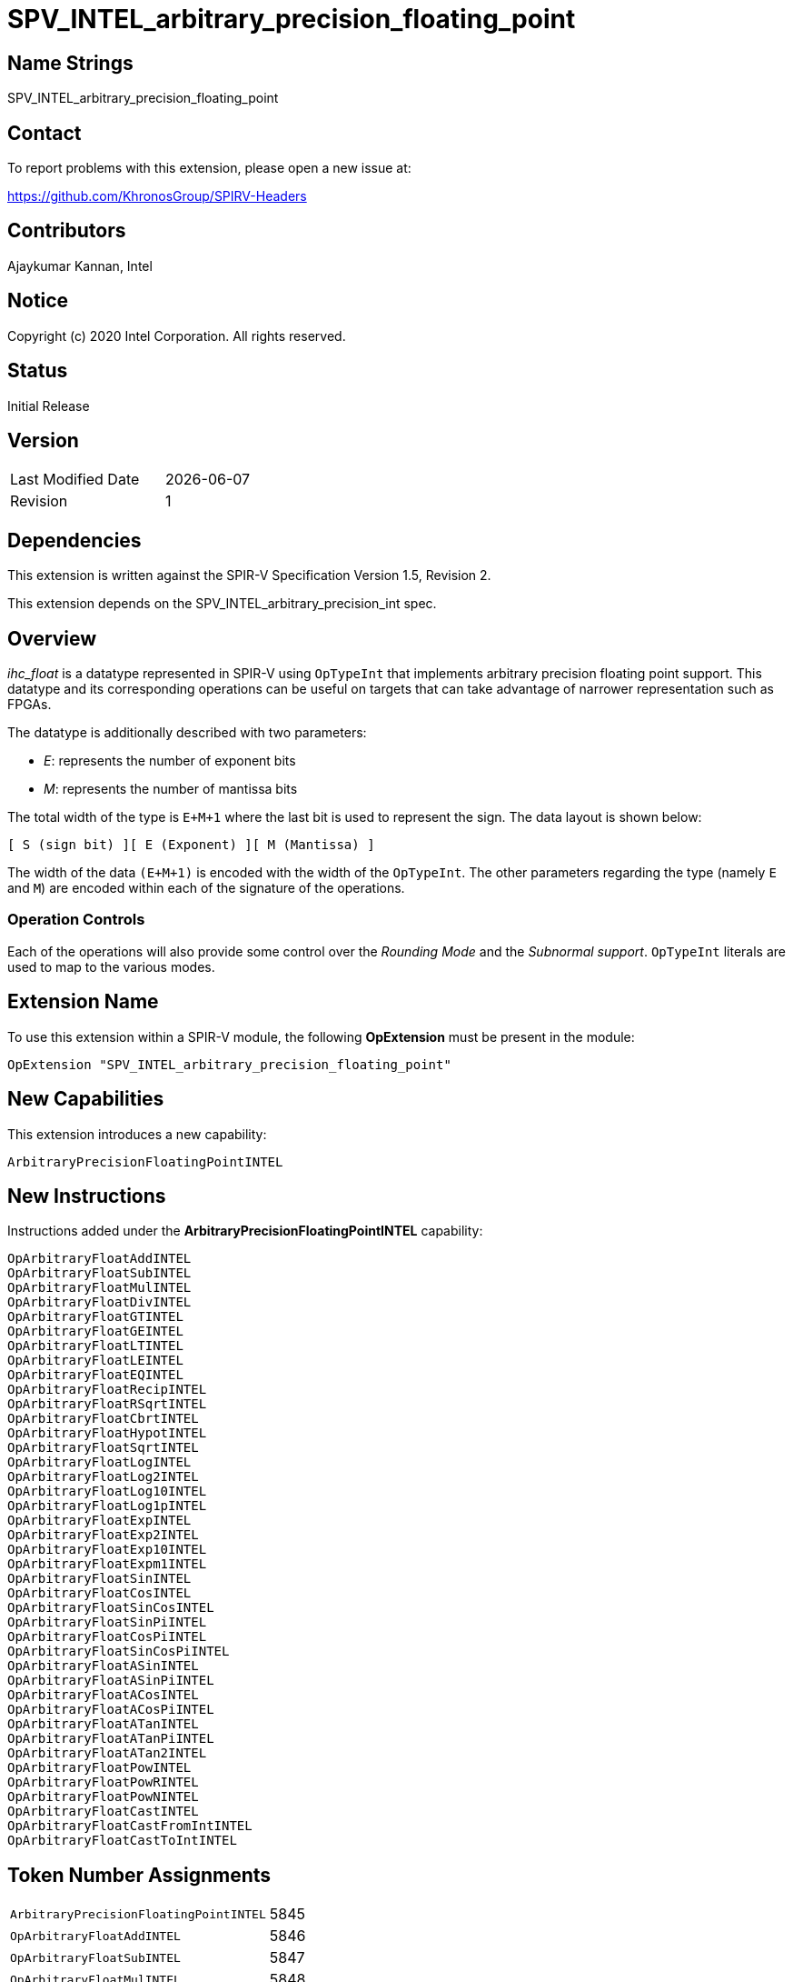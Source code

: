 = SPV_INTEL_arbitrary_precision_floating_point

== Name Strings

SPV_INTEL_arbitrary_precision_floating_point

== Contact

To report problems with this extension, please open a new issue at:

https://github.com/KhronosGroup/SPIRV-Headers

== Contributors

Ajaykumar Kannan, Intel

== Notice

Copyright (c) 2020 Intel Corporation.  All rights reserved.

== Status

Initial Release

== Version

[width="40%",cols="25,25"]
|========================================
| Last Modified Date | {docdate}
| Revision           | 1
|========================================

== Dependencies

This extension is written against the SPIR-V Specification Version 1.5, Revision 2.

This extension depends on the SPV_INTEL_arbitrary_precision_int spec.

== Overview

_ihc_float_ is a datatype represented in SPIR-V using `OpTypeInt` that implements arbitrary precision floating point support.
This datatype and its corresponding operations can be useful on targets that can take advantage of narrower representation such as FPGAs.

The datatype is additionally described with two parameters:

* _E_: represents the number of exponent bits
* _M_: represents the number of mantissa bits

The total width of the type is `E+M+1` where the last bit is used to represent the sign.
The data layout is shown below:

`[ S (sign bit) ][ E (Exponent) ][ M (Mantissa) ]`

The width of the data `(E+M+1)` is encoded with the width of the `OpTypeInt`.
The other parameters regarding the type (namely `E` and `M`) are encoded within each of the signature of the operations.

=== Operation Controls

Each of the operations will also provide some control over the _Rounding Mode_ and the _Subnormal support_.
`OpTypeInt` literals are used to map to the various modes.

== Extension Name

To use this extension within a SPIR-V module, the following *OpExtension* must be present in the module:

----
OpExtension "SPV_INTEL_arbitrary_precision_floating_point"
----

== New Capabilities

This extension introduces a new capability:

----
ArbitraryPrecisionFloatingPointINTEL
----

== New Instructions

Instructions added under the *ArbitraryPrecisionFloatingPointINTEL* capability:

----
OpArbitraryFloatAddINTEL
OpArbitraryFloatSubINTEL
OpArbitraryFloatMulINTEL
OpArbitraryFloatDivINTEL
OpArbitraryFloatGTINTEL
OpArbitraryFloatGEINTEL
OpArbitraryFloatLTINTEL
OpArbitraryFloatLEINTEL
OpArbitraryFloatEQINTEL
OpArbitraryFloatRecipINTEL
OpArbitraryFloatRSqrtINTEL
OpArbitraryFloatCbrtINTEL
OpArbitraryFloatHypotINTEL
OpArbitraryFloatSqrtINTEL
OpArbitraryFloatLogINTEL
OpArbitraryFloatLog2INTEL
OpArbitraryFloatLog10INTEL
OpArbitraryFloatLog1pINTEL
OpArbitraryFloatExpINTEL
OpArbitraryFloatExp2INTEL
OpArbitraryFloatExp10INTEL
OpArbitraryFloatExpm1INTEL
OpArbitraryFloatSinINTEL
OpArbitraryFloatCosINTEL
OpArbitraryFloatSinCosINTEL
OpArbitraryFloatSinPiINTEL
OpArbitraryFloatCosPiINTEL
OpArbitraryFloatSinCosPiINTEL
OpArbitraryFloatASinINTEL
OpArbitraryFloatASinPiINTEL
OpArbitraryFloatACosINTEL
OpArbitraryFloatACosPiINTEL
OpArbitraryFloatATanINTEL
OpArbitraryFloatATanPiINTEL
OpArbitraryFloatATan2INTEL
OpArbitraryFloatPowINTEL
OpArbitraryFloatPowRINTEL
OpArbitraryFloatPowNINTEL
OpArbitraryFloatCastINTEL
OpArbitraryFloatCastFromIntINTEL
OpArbitraryFloatCastToIntINTEL
----

== Token Number Assignments
[width="40%"]
[cols="70%,30%"]
[grid="rows"]
|====
|`ArbitraryPrecisionFloatingPointINTEL`   | 5845
|`OpArbitraryFloatAddINTEL`               | 5846
|`OpArbitraryFloatSubINTEL`               | 5847
|`OpArbitraryFloatMulINTEL`               | 5848
|`OpArbitraryFloatDivINTEL`               | 5849
|`OpArbitraryFloatGTINTEL`                | 5850
|`OpArbitraryFloatGEINTEL`                | 5851
|`OpArbitraryFloatLTINTEL`                | 5852
|`OpArbitraryFloatLEINTEL`                | 5853
|`OpArbitraryFloatEQINTEL`                | 5854
|`OpArbitraryFloatRecipINTEL`             | 5855
|`OpArbitraryFloatRSqrtINTEL`             | 5856
|`OpArbitraryFloatCbrtINTEL`              | 5857
|`OpArbitraryFloatHypotINTEL`             | 5858
|`OpArbitraryFloatSqrtINTEL`              | 5859
|`OpArbitraryFloatLogINTEL`               | 5860
|`OpArbitraryFloatLog2INTEL`              | 5861
|`OpArbitraryFloatLog10INTEL`             | 5862
|`OpArbitraryFloatLog1pINTEL`             | 5863
|`OpArbitraryFloatExpINTEL`               | 5864
|`OpArbitraryFloatExp2INTEL`              | 5865
|`OpArbitraryFloatExp10INTEL`             | 5866
|`OpArbitraryFloatExpm1INTEL`             | 5867
|`OpArbitraryFloatSinINTEL`               | 5868
|`OpArbitraryFloatCosINTEL`               | 5869
|`OpArbitraryFloatSinCosINTEL`            | 5870
|`OpArbitraryFloatSinPiINTEL`             | 5871
|`OpArbitraryFloatCosPiINTEL`             | 5872
|`OpArbitraryFloatSinCosPiINTEL`          | 5840
|`OpArbitraryFloatASinINTEL`              | 5873
|`OpArbitraryFloatASinPiINTEL`            | 5874
|`OpArbitraryFloatACosINTEL`              | 5875
|`OpArbitraryFloatACosPiINTEL`            | 5876
|`OpArbitraryFloatATanINTEL`              | 5877
|`OpArbitraryFloatATanPiINTEL`            | 5878
|`OpArbitraryFloatATan2INTEL`             | 5879
|`OpArbitraryFloatPowINTEL`               | 5880
|`OpArbitraryFloatPowRINTEL`              | 5881
|`OpArbitraryFloatPowNINTEL`              | 5882
|`OpArbitraryFloatCastINTEL`              | 5841
|`OpArbitraryFloatCastFromIntINTEL`       | 5842
|`OpArbitraryFloatCastToIntINTEL`         | 5843
|====

== Modifications to the SPIR-V Specification Version 1.5

After Section 3.16, add a new section "3.16a Subnormal Support" as follows:

=== Subnormal Support

Control whether subnormal support is enabled or not.

[options="header"]
[width="60%"]
[cols="15%,85%"]
|====
| Value ^| Subnormal Support (`OpTypeInt`)
| 0 | Flush subnormals numbers to zero on inputs and outputs
| 1 | Enable support for operating on subnormal numbers
|====

After Section 3.16, add a new section "3.16d Rounding Accuracy" as follows:

=== Rounding Accuracy

Controls whether rounding operations can be relaxed to trade correctness for improved resource utilization.

[options="header"]
[width="80%"]
[cols="15%,20%,65%"]
|====
| Value ^| Mode     ^| Behavior
| 0      | CORRECT   | Conform to the IEEE-754 standard for rounding accuracy
| 1      | FAITHFUL  | Allow some tolerance for error (within 1ULP of the IEEE-754 standard) for rounding. +
The returned result is one of the two floating point values closest to the mathematical result.

This mode is useful for devices that can trade CORRECT rounding for improved resource utilization.
|====

=== Capability
Modify Section 3.31, *Capability*, adding a row to the Capability table:

[options="header"]
|====
2+^| Capability ^| Implicitly Declares
| 5845 | *ArbitraryPrecisionFloatingPointINTEL* +

Allows the use of various operations for arbitrary precision floating-point math

| *ArbitraryPrecisionIntegersINTEL* |
|====

=== Instructions

In Section 3.32.13, *Arithmetic Instructions*, add the following instructions:

[cols="14", width="100%"]
|=====
13+<|*OpArbitraryFloatAddINTEL* +

Two `OpTypeInts` representing two arbitrary precision floating point numbers (ihc_float) are passed in as _A_ and _B_ and the result of `A+B` is returned in _Result_.

_Result Type_ is an `OpTypeInt` of width `1+Eout+Mout` and is the type of _Result_.

_A Type_ is an `OpTypeInt` of width `1+E1+M1` and is the type of _A_.

_B Type_ is an `OpTypeInt` of width `1+E2+M2` and is the type of _B_.

_E*_ and _M*_ contain the width of the exponent and the mantissa of the floating point types within _Result_, _A_, and _B_.
Note that the exponent values (E1, E2, Eout) are inferred from the width of the `OpTypeInt`.

_EnableSubnormals_ specifies whether subnormal numbers should be supported or flushed to zero before and after the operation and is chosen from _Table 3.16a_.

_RoundingMode_ controls the rounding mode for the result and is chosen from _Table 3.16_.

_RoundingAccuracy_ controls the accuracy of the rounding operation and is chosen from _Table 3.16d_.

| Capability:
*ArbitraryPrecisionFloatingPointINTEL*
| 13 | 5846 | <id> Result Type | Result <id> | <id> A Type | A <id> | _Literal_ M1 | <id> B Type | B <id> | _Literal_ M2 | _Literal_ Mout | _Literal_ EnableSubnormals | _Literal_ RoundingMode | _Literal_ RoundingAccuracy
|=====

[cols="14", width="100%"]
|=====
13+<|*OpArbitraryFloatSubINTEL* +

Two `OpTypeInts` representing two arbitrary precision floating point numbers (ihc_float) are passed in as _A_ and _B_ and the result of `A-B` is returned in _Result_.

_Result Type_ is an `OpTypeInt` of width `1+Eout+Mout` and is the type of _Result_.

_A Type_ is an `OpTypeInt` of width `1+E1+M1` and is the type of _A_.

_B Type_ is an `OpTypeInt` of width `1+E2+M2` and is the type of _B_.

_E*_ and _M*_ contain the width of the exponent and the mantissa of the floating point types within _Result_, _A_, and _B_.
Note that the exponent values (E1, E2, Eout) are inferred from the width of the `OpTypeInt`.

_EnableSubnormals_ specifies whether subnormal numbers should be supported or flushed to zero before and after the operation and is chosen from _Table 3.16a_.

_RoundingMode_ controls the rounding mode for the result and is chosen from _Table 3.16_.

_RoundingAccuracy_ controls the accuracy of the rounding operation and is chosen from _Table 3.16d_.

| Capability:
*ArbitraryPrecisionFloatingPointINTEL*
| 13 | 5847 | <id> Result Type | Result <id> | <id> A Type | A <id> | _Literal_ M1 | <id> B Type | B <id> | _Literal_ M2 | _Literal_ Mout | _Literal_ EnableSubnormals | _Literal_ RoundingMode | _Literal_ RoundingAccuracy
|=====

[cols="14", width="100%"]
|=====
13+<|*OpArbitraryFloatMulINTEL* +

Two `OpTypeInts` representing two arbitrary precision floating point numbers (ihc_float) are passed in as _A_ and _B_ and the result of `A*B` is returned in _Result_.

_Result Type_ is an `OpTypeInt` of width `1+Eout+Mout` and is the type of _Result_.

_A Type_ is an `OpTypeInt` of width `1+E1+M1` and is the type of _A_.

_B Type_ is an `OpTypeInt` of width `1+E2+M2` and is the type of _B_.

_E*_ and _M*_ contain the width of the exponent and the mantissa of the floating point types within _Result_, _A_, and _B_.
Note that the exponent values (E1, E2, Eout) are inferred from the width of the `OpTypeInt`.

_EnableSubnormals_ specifies whether subnormal numbers should be supported or flushed to zero before and after the operation and is chosen from _Table 3.16a_.

_RoundingMode_ controls the rounding mode for the result and is chosen from _Table 3.16_.

_RoundingAccuracy_ controls the accuracy of the rounding operation and is chosen from _Table 3.16d_.

| Capability:
*ArbitraryPrecisionFloatingPointINTEL*
| 13 | 5848 | <id> Result Type | Result <id> | <id> A Type | A <id> | _Literal_ M1 | <id> B Type | B <id> | _Literal_ M2 | _Literal_ Mout | _Literal_ EnableSubnormals | _Literal_ RoundingMode | _Literal_ RoundingAccuracy
|=====

[cols="14", width="100%"]
|=====
13+<|*OpArbitraryFloatDivINTEL* +

Two `OpTypeInts` representing two arbitrary precision floating point numbers (ihc_float) are passed in as _A_ and _B_ and the result of `A/B` is returned in _Result_.

_Result Type_ is an `OpTypeInt` of width `1+Eout+Mout` and is the type of _Result_.

_A Type_ is an `OpTypeInt` of width `1+E1+M1` and is the type of _A_.

_B Type_ is an `OpTypeInt` of width `1+E2+M2` and is the type of _B_.

_E*_ and _M*_ contain the width of the exponent and the mantissa of the floating point types within _Result_, _A_, and _B_.
Note that the exponent values (E1, E2, Eout) are inferred from the width of the `OpTypeInt`.

_EnableSubnormals_ specifies whether subnormal numbers should be supported or flushed to zero before and after the operation and is chosen from _Table 3.16a_.

_RoundingMode_ controls the rounding mode for the result and is chosen from _Table 3.16_.

_RoundingAccuracy_ controls the accuracy of the rounding operation and is chosen from _Table 3.16d_.

| Capability:
*ArbitraryPrecisionFloatingPointINTEL*
| 13 | 5849 | <id> Result Type | Result <id> | <id> A Type | A <id> | _Literal_ M1 | <id> B Type | B <id> | _Literal_ M2 | _Literal_ Mout | _Literal_ EnableSubnormals | _Literal_ RoundingMode | _Literal_ RoundingAccuracy
|=====

[cols="10", width="100%"]
|=====
9+<|*OpArbitraryFloatGTINTEL* +

Two `OpTypeInts` representing two arbitrary precision floating point numbers (ihc_float) are passed in as _A_ and _B_.
The two numbers are compared and a value of `true` is returned in _Result_ if `A > B`.
Otherwise, a value of `false` is returned.

_Result Type_ must be a Boolean type.

_Result_ is of type `OpTypeBool`.

_A Type_ is an `OpTypeInt` of width `1+E1+M1` and is the type of _A_.

_B Type_ is an `OpTypeInt` of width `1+E2+M2` and is the type of _B_.

_E*_ and _M*_ contain the width of the exponent and the mantissa of the floating point types within _A_ and _B_.
Note that the exponent values (E1, E2) are inferred from the width of the `OpTypeInt`.

| Capability:
*ArbitraryPrecisionFloatingPointINTEL*
| 9 | 5850 | <id> Result Type | Result <id> | <id> A Type | A <id> | _Literal_ M1 | <id> B Type | B <id> | _Literal_ M2
|=====

[cols="10", width="100%"]
|=====
9+<|*OpArbitraryFloatGEINTEL* +

Two `OpTypeInts` representing two arbitrary precision floating point numbers (ihc_float) are passed in as _A_ and _B_.
The two numbers are compared and a value of `true` is returned in _Result_ if `A >= B`.
Otherwise, a value of `false` is returned.

_Result Type_ must be a Boolean type.

_Result_ is of type `OpTypeBool`.

_A Type_ is an `OpTypeInt` of width `1+E1+M1` and is the type of _A_.

_B Type_ is an `OpTypeInt` of width `1+E2+M2` and is the type of _B_.

_E*_ and _M*_ contain the width of the exponent and the mantissa of the floating point types within _A_ and _B_.
Note that the exponent values (E1, E2) are inferred from the width of the `OpTypeInt`.

| Capability:
*ArbitraryPrecisionFloatingPointINTEL*
| 9 | 5851 | <id> Result Type | Result <id> | <id> A Type | A <id> | _Literal_ M1 | <id> B Type | B <id> | _Literal_ M2
|=====

[cols="10", width="100%"]
|=====
9+<|*OpArbitraryFloatLTINTEL* +

Two `OpTypeInts` representing two arbitrary precision floating point numbers (ihc_float) are passed in as _A_ and _B_.
The two numbers are compared and a value of `true` is returned in _Result_ if `A < B`.
Otherwise, a value of `false` is returned.

_Result Type_ must be a Boolean type.

_Result_ is of type `OpTypeBool`.

_A Type_ is an `OpTypeInt` of width `1+E1+M1` and is the type of _A_.

_B Type_ is an `OpTypeInt` of width `1+E2+M2` and is the type of _B_.

_E*_ and _M*_ contain the width of the exponent and the mantissa of the floating point types within _A_ and _B_.
Note that the exponent values (E1, E2) are inferred from the width of the `OpTypeInt`.

| Capability:
*ArbitraryPrecisionFloatingPointINTEL*
| 9 | 5852 | <id> Result Type | Result <id> | <id> A Type | A <id> | _Literal_ M1 | <id> B Type | B <id> | _Literal_ M2
|=====

[cols="10", width="100%"]
|=====
9+<|*OpArbitraryFloatLEINTEL* +

Two `OpTypeInts` representing two arbitrary precision floating point numbers (ihc_float) are passed in as _A_ and _B_.
The two numbers are compared and a value of `true` is returned in _Result_ if `A \<= B`.
Otherwise, a value of `false` is returned.

_Result Type_ must be a Boolean type.

_Result_ is of type `OpTypeBool`.

_A Type_ is an `OpTypeInt` of width `1+E1+M1` and is the type of _A_.

_B Type_ is an `OpTypeInt` of width `1+E2+M2` and is the type of _B_.

_E*_ and _M*_ contain the width of the exponent and the mantissa of the floating point types within _A_ and _B_.
Note that the exponent values (E1, E2) are inferred from the width of the `OpTypeInt`.

| Capability:
*ArbitraryPrecisionFloatingPointINTEL*
| 9 | 5853 | <id> Result Type | Result <id> | <id> A Type | A <id> | _Literal_ M1 | <id> B Type | B <id> | _Literal_ M2
|=====

[cols="10", width="100%"]
|=====
9+<|*OpArbitraryFloatEQINTEL* +

Two `OpTypeInts` representing two arbitrary precision floating point numbers (ihc_float) are passed in as _A_ and _B_.
The two numbers are compared and a value of `true` is returned in _Result_ if `A == B`.
Otherwise, a value of `false` is returned.

_Result Type_ must be a Boolean type.

_Result_ is of type `OpTypeBool`.

_A Type_ is an `OpTypeInt` of width `1+E1+M1` and is the type of _A_.

_B Type_ is an `OpTypeInt` of width `1+E2+M2` and is the type of _B_.

_E*_ and _M*_ contain the width of the exponent and the mantissa of the floating point types within _A_ and _B_.
Note that the exponent values (E1, E2) are inferred from the width of the `OpTypeInt`.

| Capability:
*ArbitraryPrecisionFloatingPointINTEL*
| 9 | 5854 | <id> Result Type | Result <id> | <id> A Type | A <id> | _Literal_ M1 | <id> B Type | B <id> | _Literal_ M2
|=====

[cols="11", width="100%"]
|=====
10+<|*OpArbitraryFloatRecipINTEL* +

An `OpTypeInt` representing an arbitrary precision floating point number (ihc_float) is passed in as _A_.
The reciprocal of _A_ is returned as _Result_.

_Result Type_ is an `OpTypeInt` of width `1+Eout+Mout` and is the type of _Result_.

_A Type_ is an `OpTypeInt` of width `1+E1+M1` and is the type of _A_.

_E*_ and _M*_ contain the width of the exponent and the mantissa of the floating point types within _Result_ and _A_.
Note that the exponent values (E1, Eout) are inferred from the width of the `OpTypeInt`.

_EnableSubnormals_ specifies whether subnormal numbers should be supported or flushed to zero before and after the operation and is chosen from _Table 3.16a_.

_RoundingMode_ controls the rounding mode for the result and is chosen from _Table 3.16_.

_RoundingAccuracy_ controls the accuracy of the rounding operation and is chosen from _Table 3.16d_.

| Capability:
*ArbitraryPrecisionFloatingPointINTEL*
| 10 | 5855 | <id> Result Type | Result <id> | <id> A Type | A <id> | _Literal_ M1 | _Literal_ Mout | _Literal_ EnableSubnormals | _Literal_ RoundingMode | _Literal_ RoundingAccuracy
|=====

[cols="11", width="100%"]
|=====
10+<|*OpArbitraryFloatRSqrtINTEL* +

An `OpTypeInt` representing an arbitrary precision floating point number (ihc_float) is passed in as _A_.
The reciprocal of the square root of _A_ is returned as _Result_.

_Result Type_ is an `OpTypeInt` of width `1+Eout+Mout` and is the type of _Result_.

_A Type_ is an `OpTypeInt` of width `1+E1+M1` and is the type of _A_.

_E*_ and _M*_ contain the width of the exponent and the mantissa of the floating point types within _Result_ and _A_.
Note that the exponent values (E1, Eout) are inferred from the width of the `OpTypeInt`.

_EnableSubnormals_ specifies whether subnormal numbers should be supported or flushed to zero before and after the operation and is chosen from _Table 3.16a_.

_RoundingMode_ controls the rounding mode for the result and is chosen from _Table 3.16_.

_RoundingAccuracy_ controls the accuracy of the rounding operation and is chosen from _Table 3.16d_.

| Capability:
*ArbitraryPrecisionFloatingPointINTEL*
| 10 | 5856 | <id> Result Type | Result <id> | <id> A Type | A <id> | _Literal_ M1 | _Literal_ Mout | _Literal_ EnableSubnormals | _Literal_ RoundingMode | _Literal_ RoundingAccuracy
|=====

[cols="11", width="100%"]
|=====
10+<|*OpArbitraryFloatCbrtINTEL* +

An `OpTypeInt` representing an arbitrary precision floating point number (ihc_float) is passed in as _A_.
The cube root of _A_ is returned as _Result_.

_Result Type_ is an `OpTypeInt` of width `1+Eout+Mout` and is the type of _Result_.

_A Type_ is an `OpTypeInt` of width `1+E1+M1` and is the type of _A_.

_E*_ and _M*_ contain the width of the exponent and the mantissa of the floating point types within _Result_ and _A_.
Note that the exponent values (E1, Eout) are inferred from the width of the `OpTypeInt`.

_EnableSubnormals_ specifies whether subnormal numbers should be supported or flushed to zero before and after the operation and is chosen from _Table 3.16a_.

_RoundingMode_ controls the rounding mode for the result and is chosen from _Table 3.16_.

_RoundingAccuracy_ controls the accuracy of the rounding operation and is chosen from _Table 3.16d_.

| Capability:
*ArbitraryPrecisionFloatingPointINTEL*
| 10 | 5857 | <id> Result Type | Result <id> | <id> A Type | A <id> | _Literal_ M1 | _Literal_ Mout | _Literal_ EnableSubnormals | _Literal_ RoundingMode | _Literal_ RoundingAccuracy
|=====

[cols="14", width="100%"]
|=====
13+<|*OpArbitraryFloatHypotINTEL* +

Two `OpTypeInts` representing two arbitrary precision floating point numbers (ihc_float) are passed in as _A_ and _B_.
The hypotenuse sqrt(_A_^2 + _B_^2) is returned as _Result_.

_Result Type_ is an `OpTypeInt` of width `1+Eout+Mout` and is the type of _Result_.

_A Type_ is an `OpTypeInt` of width `1+E1+M1` and is the type of _A_.

_B Type_ is an `OpTypeInt` of width `1+E2+M2` and is the type of _B_.

_E*_ and _M*_ contain the width of the exponent and the mantissa of the floating point types within _Result_, _A_, and _B_.
Note that the exponent values (E1, E2, Eout) are inferred from the width of the `OpTypeInt`.

_EnableSubnormals_ specifies whether subnormal numbers should be supported or flushed to zero before and after the operation and is chosen from _Table 3.16a_.

_RoundingMode_ controls the rounding mode for the result and is chosen from _Table 3.16_.

_RoundingAccuracy_ controls the accuracy of the rounding operation and is chosen from _Table 3.16d_.

| Capability:
*ArbitraryPrecisionFloatingPointINTEL*
| 13 | 5858 | <id> Result Type | Result <id> | <id> A Type | A <id> | _Literal_ M1 | <id> B Type | B <id> | _Literal_ M2 | _Literal_ Mout | _Literal_ EnableSubnormals | _Literal_ RoundingMode | _Literal_ RoundingAccuracy
|=====

[cols="11", width="100%"]
|=====
10+<|*OpArbitraryFloatSqrtINTEL* +

An `OpTypeInt` representing an arbitrary precision floating point number (ihc_float) is passed in as _A_.
The square root of _A_ is returned as _Result_.

_Result Type_ is an `OpTypeInt` of width `1+Eout+Mout` and is the type of _Result_.

_A Type_ is an `OpTypeInt` of width `1+E1+M1` and is the type of _A_.

_E*_ and _M*_ contain the width of the exponent and the mantissa of the floating point types within _Result_ and _A_.
Note that the exponent values (E1, Eout) are inferred from the width of the `OpTypeInt`.

_EnableSubnormals_ specifies whether subnormal numbers should be supported or flushed to zero before and after the operation and is chosen from _Table 3.16a_.

_RoundingMode_ controls the rounding mode for the result and is chosen from _Table 3.16_.

_RoundingAccuracy_ controls the accuracy of the rounding operation and is chosen from _Table 3.16d_.

| Capability:
*ArbitraryPrecisionFloatingPointINTEL*
| 10 | 5859 | <id> Result Type | Result <id> | <id> A Type | A <id> | _Literal_ M1 | _Literal_ Mout | _Literal_ EnableSubnormals | _Literal_ RoundingMode | _Literal_ RoundingAccuracy
|=====

[cols="11", width="100%"]
|=====
10+<|*OpArbitraryFloatLogINTEL* +

An `OpTypeInt` representing an arbitrary precision floating point number (ihc_float) is passed in as _A_.
The `ln(A)` of _A_ is returned as _Result_.

_Result Type_ is an `OpTypeInt` of width `1+Eout+Mout` and is the type of _Result_.

_A Type_ is an `OpTypeInt` of width `1+E1+M1` and is the type of _A_.

_E*_ and _M*_ contain the width of the exponent and the mantissa of the floating point types within _Result_ and _A_.
Note that the exponent values (E1, Eout) are inferred from the width of the `OpTypeInt`.

_EnableSubnormals_ specifies whether subnormal numbers should be supported or flushed to zero before and after the operation and is chosen from _Table 3.16a_.

_RoundingMode_ controls the rounding mode for the result and is chosen from _Table 3.16_.

_RoundingAccuracy_ controls the accuracy of the rounding operation and is chosen from _Table 3.16d_.

| Capability:
*ArbitraryPrecisionFloatingPointINTEL*
| 10 | 5860 | <id> Result Type | Result <id> | <id> A Type | A <id> | _Literal_ M1 | _Literal_ Mout | _Literal_ EnableSubnormals | _Literal_ RoundingMode | _Literal_ RoundingAccuracy
|=====

[cols="11", width="100%"]
|=====
10+<|*OpArbitraryFloatLog2INTEL* +

An `OpTypeInt` representing an arbitrary precision floating point number (ihc_float) is passed in as _A_.
The `log2(A)` of _A_ is returned as _Result_.

_Result Type_ is an `OpTypeInt` of width `1+Eout+Mout` and is the type of _Result_.

_A Type_ is an `OpTypeInt` of width `1+E1+M1` and is the type of _A_.

_E*_ and _M*_ contain the width of the exponent and the mantissa of the floating point types within _Result_ and _A_.
Note that the exponent values (E1, Eout) are inferred from the width of the `OpTypeInt`.

_EnableSubnormals_ specifies whether subnormal numbers should be supported or flushed to zero before and after the operation and is chosen from _Table 3.16a_.

_RoundingMode_ controls the rounding mode for the result and is chosen from _Table 3.16_.

_RoundingAccuracy_ controls the accuracy of the rounding operation and is chosen from _Table 3.16d_.

| Capability:
*ArbitraryPrecisionFloatingPointINTEL*
| 10 | 5861 | <id> Result Type | Result <id> | <id> A Type | A <id> | _Literal_ M1 | _Literal_ Mout | _Literal_ EnableSubnormals | _Literal_ RoundingMode | _Literal_ RoundingAccuracy
|=====

[cols="11", width="100%"]
|=====
10+<|*OpArbitraryFloatLog10INTEL* +

An `OpTypeInt` representing an arbitrary precision floating point number (ihc_float) is passed in as _A_.
The `log10(A)` of _A_ is returned as _Result_.

_Result Type_ is an `OpTypeInt` of width `1+Eout+Mout` and is the type of _Result_.

_A Type_ is an `OpTypeInt` of width `1+E1+M1` and is the type of _A_.

_E*_ and _M*_ contain the width of the exponent and the mantissa of the floating point types within _Result_ and _A_.
Note that the exponent values (E1, Eout) are inferred from the width of the `OpTypeInt`.

_EnableSubnormals_ specifies whether subnormal numbers should be supported or flushed to zero before and after the operation and is chosen from _Table 3.16a_.

_RoundingMode_ controls the rounding mode for the result and is chosen from _Table 3.16_.

_RoundingAccuracy_ controls the accuracy of the rounding operation and is chosen from _Table 3.16d_.

| Capability:
*ArbitraryPrecisionFloatingPointINTEL*
| 10 | 5862 | <id> Result Type | Result <id> | <id> A Type | A <id> | _Literal_ M1 | _Literal_ Mout | _Literal_ EnableSubnormals | _Literal_ RoundingMode | _Literal_ RoundingAccuracy
|=====

[cols="11", width="100%"]
|=====
10+<|*OpArbitraryFloatLog1pINTEL* +

An `OpTypeInt` representing an arbitrary precision floating point number (ihc_float) is passed in as _A_.
The `ln(1+A)` of _A_ is returned as _Result_.

_Result Type_ is an `OpTypeInt` of width `1+Eout+Mout` and is the type of _Result_.

_A Type_ is an `OpTypeInt` of width `1+E1+M1` and is the type of _A_.

_E*_ and _M*_ contain the width of the exponent and the mantissa of the floating point types within _Result_ and _A_.
Note that the exponent values (E1, Eout) are inferred from the width of the `OpTypeInt`.

_EnableSubnormals_ specifies whether subnormal numbers should be supported or flushed to zero before and after the operation and is chosen from _Table 3.16a_.

_RoundingMode_ controls the rounding mode for the result and is chosen from _Table 3.16_.

_RoundingAccuracy_ controls the accuracy of the rounding operation and is chosen from _Table 3.16d_.

| Capability:
*ArbitraryPrecisionFloatingPointINTEL*
| 10 | 5863 | <id> Result Type | Result <id> | <id> A Type | A <id> | _Literal_ M1 | _Literal_ Mout | _Literal_ EnableSubnormals | _Literal_ RoundingMode | _Literal_ RoundingAccuracy
|=====

[cols="11", width="100%"]
|=====
10+<|*OpArbitraryFloatExpINTEL* +

An `OpTypeInt` representing an arbitrary precision floating point number (ihc_float) is passed in as _A_.
The `e^(A)` of _A_ is returned as _Result_.

_Result Type_ is an `OpTypeInt` of width `1+Eout+Mout` and is the type of _Result_.

_A Type_ is an `OpTypeInt` of width `1+E1+M1` and is the type of _A_.

_E*_ and _M*_ contain the width of the exponent and the mantissa of the floating point types within _Result_ and _A_.
Note that the exponent values (E1, Eout) are inferred from the width of the `OpTypeInt`.

_EnableSubnormals_ specifies whether subnormal numbers should be supported or flushed to zero before and after the operation and is chosen from _Table 3.16a_.

_RoundingMode_ controls the rounding mode for the result and is chosen from _Table 3.16_.

_RoundingAccuracy_ controls the accuracy of the rounding operation and is chosen from _Table 3.16d_.

| Capability:
*ArbitraryPrecisionFloatingPointINTEL*
| 10 | 5864 | <id> Result Type | Result <id> | <id> A Type | A <id> | _Literal_ M1 | _Literal_ Mout | _Literal_ EnableSubnormals | _Literal_ RoundingMode | _Literal_ RoundingAccuracy
|=====

[cols="11", width="100%"]
|=====
10+<|*OpArbitraryFloatExp2INTEL* +

An `OpTypeInt` representing an arbitrary precision floating point number (ihc_float) is passed in as _A_.
The `2^(A)` of _A_ is returned as _Result_.

_Result Type_ is an `OpTypeInt` of width `1+Eout+Mout` and is the type of _Result_.

_A Type_ is an `OpTypeInt` of width `1+E1+M1` and is the type of _A_.

_E*_ and _M*_ contain the width of the exponent and the mantissa of the floating point types within _Result_ and _A_.
Note that the exponent values (E1, Eout) are inferred from the width of the `OpTypeInt`.

_EnableSubnormals_ specifies whether subnormal numbers should be supported or flushed to zero before and after the operation and is chosen from _Table 3.16a_.

_RoundingMode_ controls the rounding mode for the result and is chosen from _Table 3.16_.

_RoundingAccuracy_ controls the accuracy of the rounding operation and is chosen from _Table 3.16d_.

| Capability:
*ArbitraryPrecisionFloatingPointINTEL*
| 10 | 5865 | <id> Result Type | Result <id> | <id> A Type | A <id> | _Literal_ M1 | _Literal_ Mout | _Literal_ EnableSubnormals | _Literal_ RoundingMode | _Literal_ RoundingAccuracy
|=====

[cols="11", width="100%"]
|=====
10+<|*OpArbitraryFloatExp10INTEL* +

An `OpTypeInt` representing an arbitrary precision floating point number (ihc_float) is passed in as _A_.
The `10^(A)` of _A_ is returned as _Result_.

_Result Type_ is an `OpTypeInt` of width `1+Eout+Mout` and is the type of _Result_.

_A Type_ is an `OpTypeInt` of width `1+E1+M1` and is the type of _A_.

_E*_ and _M*_ contain the width of the exponent and the mantissa of the floating point types within _Result_ and _A_.
Note that the exponent values (E1, Eout) are inferred from the width of the `OpTypeInt`.

_EnableSubnormals_ specifies whether subnormal numbers should be supported or flushed to zero before and after the operation and is chosen from _Table 3.16a_.

_RoundingMode_ controls the rounding mode for the result and is chosen from _Table 3.16_.

_RoundingAccuracy_ controls the accuracy of the rounding operation and is chosen from _Table 3.16d_.

| Capability:
*ArbitraryPrecisionFloatingPointINTEL*
| 10 | 5866 | <id> Result Type | Result <id> | <id> A Type | A <id> | _Literal_ M1 | _Literal_ Mout | _Literal_ EnableSubnormals | _Literal_ RoundingMode | _Literal_ RoundingAccuracy
|=====

[cols="11", width="100%"]
|=====
10+<|*OpArbitraryFloatExp1mINTEL* +

An `OpTypeInt` representing an arbitrary precision floating point number (ihc_float) is passed in as _A_.
The `(e^A)-1` of _A_ is returned as _Result_.

_Result Type_ is an `OpTypeInt` of width `1+Eout+Mout` and is the type of _Result_.

_A Type_ is an `OpTypeInt` of width `1+E1+M1` and is the type of _A_.

_E*_ and _M*_ contain the width of the exponent and the mantissa of the floating point types within _Result_ and _A_.
Note that the exponent values (E1, Eout) are inferred from the width of the `OpTypeInt`.

_EnableSubnormals_ specifies whether subnormal numbers should be supported or flushed to zero before and after the operation and is chosen from _Table 3.16a_.

_RoundingMode_ controls the rounding mode for the result and is chosen from _Table 3.16_.

_RoundingAccuracy_ controls the accuracy of the rounding operation and is chosen from _Table 3.16d_.

| Capability:
*ArbitraryPrecisionFloatingPointINTEL*
| 10 | 5867 | <id> Result Type | Result <id> | <id> A Type | A <id> | _Literal_ M1 | _Literal_ Mout | _Literal_ EnableSubnormals | _Literal_ RoundingMode | _Literal_ RoundingAccuracy
|=====

[cols="11", width="100%"]
|=====
10+<|*OpArbitraryFloatSinINTEL* +

An `OpTypeInt` representing an arbitrary precision floating point number (ihc_float) is passed in as _A_.
The sine of _A_ is returned as _Result_.

_Result Type_ is an `OpTypeInt` of width `1+Eout+Mout` and is the type of _Result_.

_A Type_ is an `OpTypeInt` of width `1+E1+M1` and is the type of _A_.

_E*_ and _M*_ contain the width of the exponent and the mantissa of the floating point types within _Result_ and _A_.
Note that the exponent values (E1, Eout) are inferred from the width of the `OpTypeInt`.

_EnableSubnormals_ specifies whether subnormal numbers should be supported or flushed to zero before and after the operation and is chosen from _Table 3.16a_.

_RoundingMode_ controls the rounding mode for the result and is chosen from _Table 3.16_.

_RoundingAccuracy_ controls the accuracy of the rounding operation and is chosen from _Table 3.16d_.

| Capability:
*ArbitraryPrecisionFloatingPointINTEL*
| 10 | 5868 | <id> Result Type | Result <id> | <id> A Type | A <id> | _Literal_ M1 | _Literal_ Mout | _Literal_ EnableSubnormals | _Literal_ RoundingMode | _Literal_ RoundingAccuracy
|=====

[cols="11", width="100%"]
|=====
10+<|*OpArbitraryFloatCosINTEL* +

An `OpTypeInt` representing an arbitrary precision floating point number (ihc_float) is passed in as _A_.
The cosine of _A_ is returned as _Result_.

_Result Type_ is an `OpTypeInt` of width `1+Eout+Mout` and is the type of _Result_.

_A Type_ is an `OpTypeInt` of width `1+E1+M1` and is the type of _A_.

_E*_ and _M*_ contain the width of the exponent and the mantissa of the floating point types within _Result_ and _A_.
Note that the exponent values (E1, Eout) are inferred from the width of the `OpTypeInt`.

_EnableSubnormals_ specifies whether subnormal numbers should be supported or flushed to zero before and after the operation and is chosen from _Table 3.16a_.

_RoundingMode_ controls the rounding mode for the result and is chosen from _Table 3.16_.

_RoundingAccuracy_ controls the accuracy of the rounding operation and is chosen from _Table 3.16d_.

| Capability:
*ArbitraryPrecisionFloatingPointINTEL*
| 10 | 5869 | <id> Result Type | Result <id> | <id> A Type | A <id> | _Literal_ M1 | _Literal_ Mout | _Literal_ EnableSubnormals | _Literal_ RoundingMode | _Literal_ RoundingAccuracy
|=====

[cols="11", width="100%"]
|=====
10+<|*OpArbitraryFloatSinCosINTEL* +

An `OpTypeInt` representing an arbitrary precision floating point number (ihc_float) is passed in as _A_.
The sine and cosine of _A_ is returned as _Result_.

_Result Type_ is an `OpTypeInt` of width `2*(1+Eout+Mout)` and is the type of _Result_.
The _Result_ holds both the sine and cosine with the lower significant bits holding the cosine result, and the more significant bits holding the sine results.

_A Type_ is an `OpTypeInt` of width `1+E1+M1` and is the type of _A_.

_E*_ and _M*_ contain the width of the exponent and the mantissa of the floating point types within _Result_ and _A_.
Note that the exponent values (E1, Eout) are inferred from the width of the `OpTypeInt`.

_EnableSubnormals_ specifies whether subnormal numbers should be supported or flushed to zero before and after the operation and is chosen from _Table 3.16a_.

_RoundingMode_ controls the rounding mode for the result and is chosen from _Table 3.16_.

_RoundingAccuracy_ controls the accuracy of the rounding operation and is chosen from _Table 3.16d_.

| Capability:
*ArbitraryPrecisionFloatingPointINTEL*
| 10 | 5870 | <id> Result Type | Result <id> | <id> A Type | A <id> | _Literal_ M1 | _Literal_ Mout | _Literal_ EnableSubnormals | _Literal_ RoundingMode | _Literal_ RoundingAccuracy
|=====

[cols="11", width="100%"]
|=====
10+<|*OpArbitraryFloatSinPiINTEL* +

An `OpTypeInt` representing an arbitrary precision floating point number (ihc_float) is passed in as _A_.
The `sin(A*pi)` is returned as _Result_.

_Result Type_ is an `OpTypeInt` of width `1+Eout+Mout` and is the type of _Result_.

_A Type_ is an `OpTypeInt` of width `1+E1+M1` and is the type of _A_.

_E*_ and _M*_ contain the width of the exponent and the mantissa of the floating point types within _Result_ and _A_.
Note that the exponent values (E1, Eout) are inferred from the width of the `OpTypeInt`.

_EnableSubnormals_ specifies whether subnormal numbers should be supported or flushed to zero before and after the operation and is chosen from _Table 3.16a_.

_RoundingMode_ controls the rounding mode for the result and is chosen from _Table 3.16_.

_RoundingAccuracy_ controls the accuracy of the rounding operation and is chosen from _Table 3.16d_.

| Capability:
*ArbitraryPrecisionFloatingPointINTEL*
| 10 | 5871 | <id> Result Type | Result <id> | <id> A Type | A <id> | _Literal_ M1 | _Literal_ Mout | _Literal_ EnableSubnormals | _Literal_ RoundingMode | _Literal_ RoundingAccuracy
|=====

[cols="11", width="100%"]
|=====
10+<|*OpArbitraryFloatCosPiINTEL* +

An `OpTypeInt` representing an arbitrary precision floating point number (ihc_float) is passed in as _A_.
The `cos(A*pi)` is returned as _Result_.

_Result Type_ is an `OpTypeInt` of width `1+Eout+Mout` and is the type of _Result_.

_A Type_ is an `OpTypeInt` of width `1+E1+M1` and is the type of _A_.

_E*_ and _M*_ contain the width of the exponent and the mantissa of the floating point types within _Result_ and _A_.
Note that the exponent values (E1, Eout) are inferred from the width of the `OpTypeInt`.

_EnableSubnormals_ specifies whether subnormal numbers should be supported or flushed to zero before and after the operation and is chosen from _Table 3.16a_.

_RoundingMode_ controls the rounding mode for the result and is chosen from _Table 3.16_.

_RoundingAccuracy_ controls the accuracy of the rounding operation and is chosen from _Table 3.16d_.

| Capability:
*ArbitraryPrecisionFloatingPointINTEL*
| 10 | 5872 | <id> Result Type | Result <id> | <id> A Type | A <id> | _Literal_ M1 | _Literal_ Mout | _Literal_ EnableSubnormals | _Literal_ RoundingMode | _Literal_ RoundingAccuracy
|=====

[cols="11", width="100%"]
|=====
10+<|*OpArbitraryFloatSinCosPiINTEL* +

An `OpTypeInt` representing an arbitrary precision floating point number (ihc_float) is passed in as _A_.
The sine and cosine of `A*pi` is returned as _Result_.

_Result Type_ is an `OpTypeInt` of width `2*(1+Eout+Mout)` and is the type of _Result_.
The _Result_ holds both the sine and cosine with the lower significant bits holding the cosine result, and the more significant bits holding the sine results.

_A Type_ is an `OpTypeInt` of width `1+E1+M1` and is the type of _A_.

_E*_ and _M*_ contain the width of the exponent and the mantissa of the floating point types within _Result_ and _A_.
Note that the exponent values (E1, Eout) are inferred from the width of the `OpTypeInt`.

_EnableSubnormals_ specifies whether subnormal numbers should be supported or flushed to zero before and after the operation and is chosen from _Table 3.16a_.

_RoundingMode_ controls the rounding mode for the result and is chosen from _Table 3.16_.

_RoundingAccuracy_ controls the accuracy of the rounding operation and is chosen from _Table 3.16d_.

| Capability:
*ArbitraryPrecisionFloatingPointINTEL*
| 10 | 5840 | <id> Result Type | Result <id> | <id> A Type | A <id> | _Literal_ M1 | _Literal_ Mout | _Literal_ EnableSubnormals | _Literal_ RoundingMode | _Literal_ RoundingAccuracy
|=====

[cols="11", width="100%"]
|=====
10+<|*OpArbitraryFloatASinINTEL* +

An `OpTypeInt` representing an arbitrary precision floating point number (ihc_float) is passed in as _A_.
The `arcsin(A)` is returned as _Result_.

_Result Type_ is an `OpTypeInt` of width `1+Eout+Mout` and is the type of _Result_.

_A Type_ is an `OpTypeInt` of width `1+E1+M1` and is the type of _A_.

_E*_ and _M*_ contain the width of the exponent and the mantissa of the floating point types within _Result_ and _A_.
Note that the exponent values (E1, Eout) are inferred from the width of the `OpTypeInt`.

_EnableSubnormals_ specifies whether subnormal numbers should be supported or flushed to zero before and after the operation and is chosen from _Table 3.16a_.

_RoundingMode_ controls the rounding mode for the result and is chosen from _Table 3.16_.

_RoundingAccuracy_ controls the accuracy of the rounding operation and is chosen from _Table 3.16d_.

| Capability:
*ArbitraryPrecisionFloatingPointINTEL*
| 10 | 5873 | <id> Result Type | Result <id> | <id> A Type | A <id> | _Literal_ M1 | _Literal_ Mout | _Literal_ EnableSubnormals | _Literal_ RoundingMode | _Literal_ RoundingAccuracy
|=====

[cols="11", width="100%"]
|=====
10+<|*OpArbitraryFloatASinPiINTEL* +

An `OpTypeInt` representing an arbitrary precision floating point number (ihc_float) is passed in as _A_.
The `arcsin(A*pi)` is returned as _Result_.

_Result Type_ is an `OpTypeInt` of width `1+Eout+Mout` and is the type of _Result_.

_A Type_ is an `OpTypeInt` of width `1+E1+M1` and is the type of _A_.

_E*_ and _M*_ contain the width of the exponent and the mantissa of the floating point types within _Result_ and _A_.
Note that the exponent values (E1, Eout) are inferred from the width of the `OpTypeInt`.

_EnableSubnormals_ specifies whether subnormal numbers should be supported or flushed to zero before and after the operation and is chosen from _Table 3.16a_.

_RoundingMode_ controls the rounding mode for the result and is chosen from _Table 3.16_.

_RoundingAccuracy_ controls the accuracy of the rounding operation and is chosen from _Table 3.16d_.

| Capability:
*ArbitraryPrecisionFloatingPointINTEL*
| 10 | 5874 | <id> Result Type | Result <id> | <id> A Type | A <id> | _Literal_ M1 | _Literal_ Mout | _Literal_ EnableSubnormals | _Literal_ RoundingMode | _Literal_ RoundingAccuracy
|=====

[cols="11", width="100%"]
|=====
10+<|*OpArbitraryFloatACosINTEL* +

An `OpTypeInt` representing an arbitrary precision floating point number (ihc_float) is passed in as _A_.
The `arccos(A)` is returned as _Result_.

_Result Type_ is an `OpTypeInt` of width `1+Eout+Mout` and is the type of _Result_.

_A Type_ is an `OpTypeInt` of width `1+E1+M1` and is the type of _A_.

_E*_ and _M*_ contain the width of the exponent and the mantissa of the floating point types within _Result_ and _A_.
Note that the exponent values (E1, Eout) are inferred from the width of the `OpTypeInt`.

_EnableSubnormals_ specifies whether subnormal numbers should be supported or flushed to zero before and after the operation and is chosen from _Table 3.16a_.

_RoundingMode_ controls the rounding mode for the result and is chosen from _Table 3.16_.

_RoundingAccuracy_ controls the accuracy of the rounding operation and is chosen from _Table 3.16d_.

| Capability:
*ArbitraryPrecisionFloatingPointINTEL*
| 10 | 5875 | <id> Result Type | Result <id> | <id> A Type | A <id> | _Literal_ M1 | _Literal_ Mout | _Literal_ EnableSubnormals | _Literal_ RoundingMode | _Literal_ RoundingAccuracy
|=====

[cols="11", width="100%"]
|=====
10+<|*OpArbitraryFloatACosPiINTEL* +

An `OpTypeInt` representing an arbitrary precision floating point number (ihc_float) is passed in as _A_.
The `arccos(A*pi)` is returned as _Result_.

_Result Type_ is an `OpTypeInt` of width `1+Eout+Mout` and is the type of _Result_.

_A Type_ is an `OpTypeInt` of width `1+E1+M1` and is the type of _A_.

_E*_ and _M*_ contain the width of the exponent and the mantissa of the floating point types within _Result_ and _A_.
Note that the exponent values (E1, Eout) are inferred from the width of the `OpTypeInt`.

_EnableSubnormals_ specifies whether subnormal numbers should be supported or flushed to zero before and after the operation and is chosen from _Table 3.16a_.

_RoundingMode_ controls the rounding mode for the result and is chosen from _Table 3.16_.

_RoundingAccuracy_ controls the accuracy of the rounding operation and is chosen from _Table 3.16d_.

| Capability:
*ArbitraryPrecisionFloatingPointINTEL*
| 10 | 5876 | <id> Result Type | Result <id> | <id> A Type | A <id> | _Literal_ M1 | _Literal_ Mout | _Literal_ EnableSubnormals | _Literal_ RoundingMode | _Literal_ RoundingAccuracy
|=====

[cols="11", width="100%"]
|=====
10+<|*OpArbitraryFloatATanINTEL* +

An `OpTypeInt` representing an arbitrary precision floating point number (ihc_float) is passed in as _A_.
The `arctan(A)` is returned as _Result_.

_Result Type_ is an `OpTypeInt` of width `1+Eout+Mout` and is the type of _Result_.

_A Type_ is an `OpTypeInt` of width `1+E1+M1` and is the type of _A_.

_E*_ and _M*_ contain the width of the exponent and the mantissa of the floating point types within _Result_ and _A_.
Note that the exponent values (E1, Eout) are inferred from the width of the `OpTypeInt`.

_EnableSubnormals_ specifies whether subnormal numbers should be supported or flushed to zero before and after the operation and is chosen from _Table 3.16a_.

_RoundingMode_ controls the rounding mode for the result and is chosen from _Table 3.16_.

_RoundingAccuracy_ controls the accuracy of the rounding operation and is chosen from _Table 3.16d_.

| Capability:
*ArbitraryPrecisionFloatingPointINTEL*
| 10 | 5877 | <id> Result Type | Result <id> | <id> A Type | A <id> | _Literal_ M1 | _Literal_ Mout | _Literal_ EnableSubnormals | _Literal_ RoundingMode | _Literal_ RoundingAccuracy
|=====

[cols="11", width="100%"]
|=====
10+<|*OpArbitraryFloatATanPiINTEL* +

An `OpTypeInt` representing an arbitrary precision floating point number (ihc_float) is passed in as _A_.
The `arctan(A*pi)` is returned as _Result_.

_Result Type_ is an `OpTypeInt` of width `1+Eout+Mout` and is the type of _Result_.

_A Type_ is an `OpTypeInt` of width `1+E1+M1` and is the type of _A_.

_E*_ and _M*_ contain the width of the exponent and the mantissa of the floating point types within _Result_ and _A_.
Note that the exponent values (E1, Eout) are inferred from the width of the `OpTypeInt`.

_EnableSubnormals_ specifies whether subnormal numbers should be supported or flushed to zero before and after the operation and is chosen from _Table 3.16a_.

_RoundingMode_ controls the rounding mode for the result and is chosen from _Table 3.16_.

_RoundingAccuracy_ controls the accuracy of the rounding operation and is chosen from _Table 3.16d_.

| Capability:
*ArbitraryPrecisionFloatingPointINTEL*
| 10 | 5878 | <id> Result Type | Result <id> | <id> A Type | A <id> | _Literal_ M1 | _Literal_ Mout | _Literal_ EnableSubnormals | _Literal_ RoundingMode | _Literal_ RoundingAccuracy
|=====

[cols="14", width="100%"]
|=====
13+<|*OpArbitraryFloatTan2INTEL* +

Two `OpTypeInts` representing two arbitrary precision floating point numbers (ihc_float) are passed in as _A_ and _B_.
The `arctan2(A,B) = arctan(A/B)` is returned as _Result_.

_Result Type_ is an `OpTypeInt` of width `1+Eout+Mout` and is the type of _Result_.

_A Type_ is an `OpTypeInt` of width `1+E1+M1` and is the type of _A_.

_B Type_ is an `OpTypeInt` of width `1+E2+M2` and is the type of _B_.

_E*_ and _M*_ contain the width of the exponent and the mantissa of the floating point types within _Result_, _A_, and _B_.
Note that the exponent values (E1, E2, Eout) are inferred from the width of the `OpTypeInt`.

_EnableSubnormals_ specifies whether subnormal numbers should be supported or flushed to zero before and after the operation and is chosen from _Table 3.16a_.

_RoundingMode_ controls the rounding mode for the result and is chosen from _Table 3.16_.

_RoundingAccuracy_ controls the accuracy of the rounding operation and is chosen from _Table 3.16d_.

| Capability:
*ArbitraryPrecisionFloatingPointINTEL*
| 13 | 5879 | <id> Result Type | Result <id> | <id> A Type | A <id> | _Literal_ M1 | <id> B Type | B <id> | _Literal_ M2 | _Literal_ Mout | _Literal_ EnableSubnormals | _Literal_ RoundingMode | _Literal_ RoundingAccuracy
|=====

[cols="14", width="100%"]
|=====
13+<|*OpArbitraryFloatPowINTEL* +

Two `OpTypeInts` representing two arbitrary precision floating point numbers (ihc_float) are passed in as _A_ and _B_.
The value of `A^B` is returned in _Result_.

_Result Type_ is an `OpTypeInt` of width `1+Eout+Mout` and is the type of _Result_.

_A Type_ is an `OpTypeInt` of width `1+E1+M1` and is the type of _A_.

_B Type_ is an `OpTypeInt` of width `1+E2+M2` and is the type of _B_.

_E*_ and _M*_ contain the width of the exponent and the mantissa of the floating point types within _Result_, _A_, and _B_.
Note that the exponent values (E1, E2, Eout) are inferred from the width of the `OpTypeInt`.

_EnableSubnormals_ specifies whether subnormal numbers should be supported or flushed to zero before and after the operation and is chosen from _Table 3.16a_.

_RoundingMode_ controls the rounding mode for the result and is chosen from _Table 3.16_.

_RoundingAccuracy_ controls the accuracy of the rounding operation and is chosen from _Table 3.16d_.

| Capability:
*ArbitraryPrecisionFloatingPointINTEL*
| 13 | 5880 | <id> Result Type | Result <id> | <id> A Type | A <id> | _Literal_ M1 | <id> B Type | B <id> | _Literal_ M2 | _Literal_ Mout | _Literal_ EnableSubnormals | _Literal_ RoundingMode | _Literal_ RoundingAccuracy
|=====

[cols="14", width="100%"]
|=====
13+<|*OpArbitraryFloatPowRINTEL* +

Two `OpTypeInts` representing two arbitrary precision floating point numbers (ihc_float) are passed in as _A_ and _B_.
The value of `A^B` is returned in _Result_. However, `A >= 0`, otherwise, the result is undefined.

_Result Type_ is an `OpTypeInt` of width `1+Eout+Mout` and is the type of _Result_.

_A Type_ is an `OpTypeInt` of width `1+E1+M1` and is the type of _A_.

_B Type_ is an `OpTypeInt` of width `1+E2+M2` and is the type of _B_.

_E*_ and _M*_ contain the width of the exponent and the mantissa of the floating point types within _Result_, _A_, and _B_.
Note that the exponent values (E1, E2, Eout) are inferred from the width of the `OpTypeInt`.

_EnableSubnormals_ specifies whether subnormal numbers should be supported or flushed to zero before and after the operation and is chosen from _Table 3.16a_.

_RoundingMode_ controls the rounding mode for the result and is chosen from _Table 3.16_.

_RoundingAccuracy_ controls the accuracy of the rounding operation and is chosen from _Table 3.16d_.

| Capability:
*ArbitraryPrecisionFloatingPointINTEL*
| 13 | 5881 | <id> Result Type | Result <id> | <id> A Type | A <id> | _Literal_ M1 | <id> B Type | B <id> | _Literal_ M2 | _Literal_ Mout | _Literal_ EnableSubnormals | _Literal_ RoundingMode | _Literal_ RoundingAccuracy
|=====


[cols="13", width="100%"]
|=====
12+<|*OpArbitraryFloatPowNINTEL* +

Two `OpTypeInts` representing arbitrary precision floating point number (ihc_float) and arbitrary precision integer number are passed in as _A_ and _B_ respectively.
The value of `A^B` is returned in _Result_ where `B` is an integer of arbitrary size.

_Result Type_ is an `OpTypeInt` of width `1+Eout+Mout` and is the type of _Result_.

_A Type_ is an `OpTypeInt` of width `1+E1+M1` and is the type of _A_.

_B Type_ is an `OpTypeInt` of width `W` and is the type of _B_.

_E*_ and _M*_ contain the width of the exponent and the mantissa of the floating point types within _Result_ and _A_.
Note that the exponent values (E1, Eout) are inferred from the width of the `OpTypeInt`.

_EnableSubnormals_ specifies whether subnormal numbers should be supported or flushed to zero before and after the operation and is chosen from _Table 3.16a_.

_RoundingMode_ controls the rounding mode for the result and is chosen from _Table 3.16_.

_RoundingAccuracy_ controls the accuracy of the rounding operation and is chosen from _Table 3.16d_.

| Capability:
*ArbitraryPrecisionFloatingPointINTEL*
| 12 | 5882 | <id> Result Type | Result <id> | <id> A Type | A <id> | _Literal_ M1 | <id> B Type | B <id> | _Literal_ Mout | _Literal_ EnableSubnormals | _Literal_ RoundingMode | _Literal_ RoundingAccuracy
|=====

[cols="11", width="100%"]
|=====
10+<|*OpArbitraryFloatCastINTEL* +

An `OpTypeInt` representing an arbitrary precision floating point number (ihc_float) is passed in as _A_.
It is type casted into an arbitrary precision floating point number with the new specification (Eout, Mout) and returned as _Result_.

_Result Type_ is an `OpTypeInt` of width `1+Eout+Mout` and is the type of _Result_.

_A Type_ is an `OpTypeInt` of width `1+E1+M1` and is the type of _A_.

_E*_ and _M*_ contain the width of the exponent and the mantissa of the floating point types within _Result_ and _A_.
Note that the exponent values (E1, Eout) are inferred from the width of the `OpTypeInt`.

_EnableSubnormals_ specifies whether subnormal numbers should be supported or flushed to zero before and after the operation and is chosen from _Table 3.16a_.

_RoundingMode_ controls the rounding mode for the result and is chosen from _Table 3.16_.

_RoundingAccuracy_ controls the accuracy of the rounding operation and is chosen from _Table 3.16d_.

| Capability:
*ArbitraryPrecisionFloatingPointINTEL*
| 10 | 5841 | <id> Result Type | Result <id> | <id> A Type | A <id> | _Literal_ M1 | _Literal_ Mout | _Literal_ EnableSubnormals | _Literal_ RoundingMode | _Literal_ RoundingAccuracy
|=====

[cols="10", width="100%"]
|=====
9+<|*OpArbitraryFloatCastFromIntINTEL* +

An `OpTypeInt` representing an arbitrary precision integer is passed in as _A_.
It is type casted into an arbitrary precision floating point number with the new specification (Eout, Mout) and returned as _Result_.

_Result Type_ is an `OpTypeInt` of width `1+Eout+Mout` and is the type of _Result_.

_A Type_ is an `OpTypeInt` of width `W` and is the type of _A_.

_Eout_ and _Mout_ contain the width of the exponent and the mantissa of the floating point type of _Result_.
Note that the exponent value (Eout) is inferred from the width of the `OpTypeInt`.

_EnableSubnormals_ specifies whether subnormal numbers should be supported or flushed to zero before and after the operation and is chosen from _Table 3.16a_.

_RoundingMode_ controls the rounding mode for the result and is chosen from _Table 3.16_.

_RoundingAccuracy_ controls the accuracy of the rounding operation and is chosen from _Table 3.16d_.

| Capability:
*ArbitraryPrecisionFloatingPointINTEL*
| 9 | 5842 | <id> Result Type | Result <id> | <id> A Type | A <id> | _Literal_ Mout | _Literal_ EnableSubnormals | _Literal_ RoundingMode | _Literal_ RoundingAccuracy
|=====

[cols="10", width="100%"]
|=====
9+<|*OpArbitraryFloatCastToIntINTEL* +

An `OpTypeInt` representing an arbitrary precision floating point number (ihc_float) is passed in as _A_.
It is type casted into an arbitrary precision integer with width `W` and returned as _Result_.

_Result Type_ is an `OpTypeInt` of width `W` and is the type of _Result_.

_A Type_ is an `OpTypeInt` of width `1+E1+M1` and is the type of _A_.

_E1_ and _M1_ contain the width of the exponent and the mantissa of the floating point type of _A_.
Note that the exponent value (E1) is inferred from the width of the `OpTypeInt`.

_EnableSubnormals_ specifies whether subnormal numbers should be supported or flushed to zero before and after the operation and is chosen from _Table 3.16a_.

_RoundingMode_ controls the rounding mode for the result and is chosen from _Table 3.16_.

_RoundingAccuracy_ controls the accuracy of the rounding operation and is chosen from _Table 3.16d_.

| Capability:
*ArbitraryPrecisionFloatingPointINTEL*
| 9 | 5843 | <id> Result Type | Result <id> | <id> A Type | A <id> | _Literal_ M1 | _Literal_ EnableSubnormals | _Literal_ RoundingMode | _Literal_ RoundingAccuracy
|=====

=== Validation Rules

None.

== Issues

None.

== Revision History

[cols="^,<,<,<",options="header",]
|===================================================================
|Rev |Date |Author |Changes
|A |2020-01-30 |Ajaykumar Kannan |Initial Version
|B |2020-05-22 |Ajaykumar Kannan |Addressed a number of issues
|C |2020-06-19 |Ajaykumar Kannan |Initial Public Release
|===================================================================
